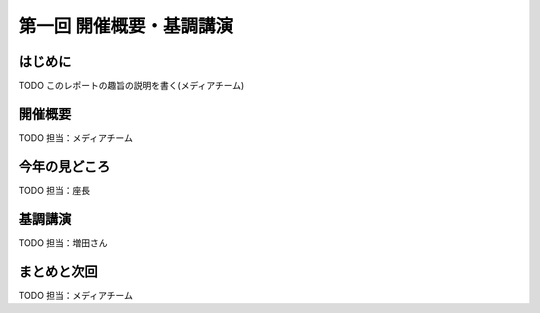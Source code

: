 ==========================================
 第一回 開催概要・基調講演
==========================================

はじめに
========

.. image:: /_static/pycon2014-logo.*
   :target: https://pycon.jp/2014/


TODO このレポートの趣旨の説明を書く(メディアチーム)

開催概要
========

TODO 担当：メディアチーム

今年の見どころ
==============

TODO 担当：座長

基調講演
========

TODO 担当：増田さん


まとめと次回
============

TODO 担当：メディアチーム
